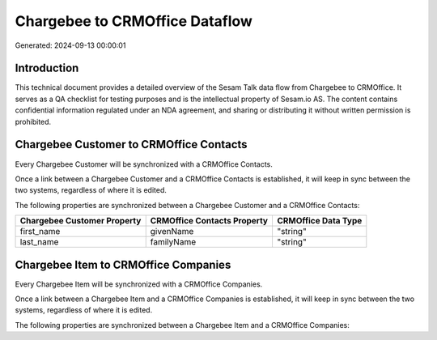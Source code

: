 ===============================
Chargebee to CRMOffice Dataflow
===============================

Generated: 2024-09-13 00:00:01

Introduction
------------

This technical document provides a detailed overview of the Sesam Talk data flow from Chargebee to CRMOffice. It serves as a QA checklist for testing purposes and is the intellectual property of Sesam.io AS. The content contains confidential information regulated under an NDA agreement, and sharing or distributing it without written permission is prohibited.

Chargebee Customer to CRMOffice Contacts
----------------------------------------
Every Chargebee Customer will be synchronized with a CRMOffice Contacts.

Once a link between a Chargebee Customer and a CRMOffice Contacts is established, it will keep in sync between the two systems, regardless of where it is edited.

The following properties are synchronized between a Chargebee Customer and a CRMOffice Contacts:

.. list-table::
   :header-rows: 1

   * - Chargebee Customer Property
     - CRMOffice Contacts Property
     - CRMOffice Data Type
   * - first_name
     - givenName
     - "string"
   * - last_name
     - familyName
     - "string"


Chargebee Item to CRMOffice Companies
-------------------------------------
Every Chargebee Item will be synchronized with a CRMOffice Companies.

Once a link between a Chargebee Item and a CRMOffice Companies is established, it will keep in sync between the two systems, regardless of where it is edited.

The following properties are synchronized between a Chargebee Item and a CRMOffice Companies:

.. list-table::
   :header-rows: 1

   * - Chargebee Item Property
     - CRMOffice Companies Property
     - CRMOffice Data Type

